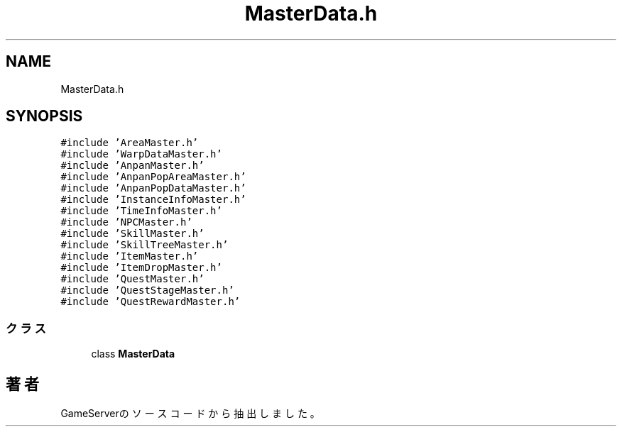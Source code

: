 .TH "MasterData.h" 3 "2018年12月21日(金)" "GameServer" \" -*- nroff -*-
.ad l
.nh
.SH NAME
MasterData.h
.SH SYNOPSIS
.br
.PP
\fC#include 'AreaMaster\&.h'\fP
.br
\fC#include 'WarpDataMaster\&.h'\fP
.br
\fC#include 'AnpanMaster\&.h'\fP
.br
\fC#include 'AnpanPopAreaMaster\&.h'\fP
.br
\fC#include 'AnpanPopDataMaster\&.h'\fP
.br
\fC#include 'InstanceInfoMaster\&.h'\fP
.br
\fC#include 'TimeInfoMaster\&.h'\fP
.br
\fC#include 'NPCMaster\&.h'\fP
.br
\fC#include 'SkillMaster\&.h'\fP
.br
\fC#include 'SkillTreeMaster\&.h'\fP
.br
\fC#include 'ItemMaster\&.h'\fP
.br
\fC#include 'ItemDropMaster\&.h'\fP
.br
\fC#include 'QuestMaster\&.h'\fP
.br
\fC#include 'QuestStageMaster\&.h'\fP
.br
\fC#include 'QuestRewardMaster\&.h'\fP
.br

.SS "クラス"

.in +1c
.ti -1c
.RI "class \fBMasterData\fP"
.br
.in -1c
.SH "著者"
.PP 
 GameServerのソースコードから抽出しました。
